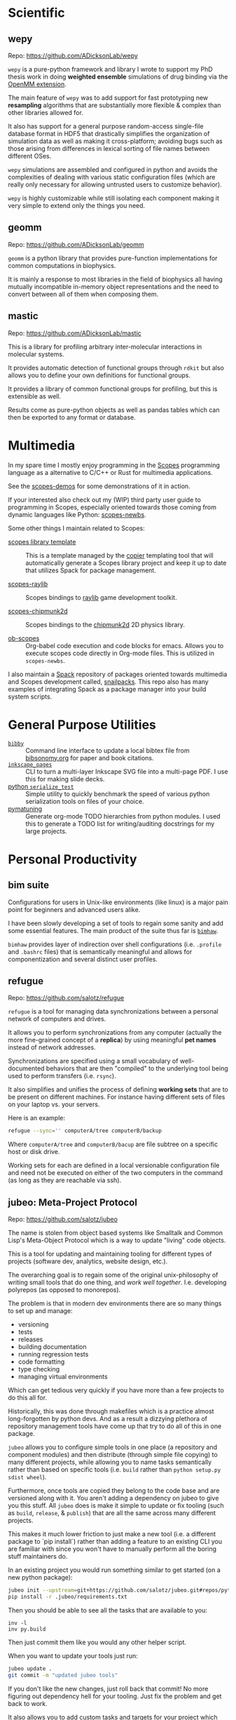 
* Scientific

** wepy

Repo: https://github.com/ADicksonLab/wepy

~wepy~ is a pure-python framework and library I wrote to support my
PhD thesis work in doing *weighted ensemble* simulations of drug
binding via the [[http://openmm.org/][OpenMM extension]].

The main feature of ~wepy~ was to add support for fast prototyping new
*resampling* algorithms that are substantially more flexible & complex
than other libraries allowed for.

It also has support for a general purpose random-access single-file
database format in HDF5 that drastically simplifies the organization
of simulation data as well as making it cross-platform; avoiding bugs
such as those arising from differences in lexical sorting of file
names between different OSes.

~wepy~ simulations are assembled and configured in python and avoids
the complexities of dealing with various static configuration files
(which are really only necessary for allowing untrusted users to
customize behavior).

~wepy~ is highly customizable while still isolating each component
making it very simple to extend only the things you need.

** geomm

Repo: https://github.com/ADicksonLab/geomm

~geomm~ is a python library that provides pure-function
implementations for common computations in biophysics.

It is mainly a response to most libraries in the field of biophysics
all having mutually incompatible in-memory object representations and
the need to convert between all of them when composing them.


** mastic

Repo: https://github.com/ADicksonLab/mastic

This is a library for profiling arbitrary inter-molecular interactions
in molecular systems.

It provides automatic detection of functional groups through ~rdkit~
but also allows you to define your own definitions for functional
groups.

It provides a library of common functional groups for profiling, but
this is extensible as well.

Results come as pure-python objects as well as pandas tables which can
then be exported to any format or database.

* Multimedia

In my spare time I mostly enjoy programming in the [[http://scopes.rocks][Scopes]] programming
language as a alternative to C/C++ or Rust for multimedia
applications.

See the [[https://github.com/salotz/scopes-demos][scopes-demos]] for some demonstrations of it in action.

If your interested also check out my (WIP) third party user guide to
programming in Scopes, especially oriented towards those coming from
dynamic languages like Python: [[https://github.com/salotz/scopes-newbs][scopes-newbs]].

Some other things I maintain related to Scopes:

- [[https://github.com/salotz/scopes-lib_copier-template][scopes library template]] :: This is a template managed by the [[https://github.com/copier-org/copier/][copier]]
  templating tool that will automatically generate a Scopes library
  project and keep it up to date that utilizes Spack for package
  management.

- [[https://github.com/salotz/raylib-scopes][scopes-raylib]] :: Scopes bindings to [[https://github.com/raysan5/raylib][raylib]] game development toolkit.

- [[https://github.com/salotz/scopes-chipmunk2d][scopes-chipmunk2d]] :: Scopes bindings to the [[https://github.com/slembcke/Chipmunk2D][chipmunk2d]] 2D physics
  library.

- [[https://github.com/salotz/ob-scopes][ob-scopes]] :: Org-babel code execution and code blocks for
  emacs. Allows you to execute scopes code directly in Org-mode
  files. This is utilized in ~scopes-newbs~.

I also maintain a [[https://spack.io][Spack]] repository of packages oriented towards
multimedia and Scopes development called, [[https://github.com/salotz/snailpacks][snailpacks]]. This repo also
has many examples of integrating Spack as a package manager into your
build system scripts.



* General Purpose Utilities

- [[https://github.com/salotz/bibby][~bibby~]] :: Command line interface to update a local bibtex file from
     [[https://www.bibsonomy.org/][bibsonomy.org]] for paper and book citations.
- [[https://github.com/salotz/inkscape_pages][~inkscape_pages~]] :: CLI to turn a multi-layer Inkscape SVG file into a
     multi-page PDF. I use this for making slide decks.
- [[https://github.com/salotz/python_serialize_test][python ~serialize_test~]] :: Simple utility to quickly benchmark the
     speed of various python serialization tools on files of your
     choice.
- [[https://github.com/salotz/pymatuning][pymatuning]] :: Generate org-mode TODO hierarchies from python
     modules. I used this to generate a TODO list for writing/auditing
     docstrings for my large projects.

* Personal Productivity

** bim suite

Configurations for users in Unix-like environments (like linux) is a
major pain point for beginners and advanced users alike.

I have been slowly developing a set of tools to regain some sanity and
add some essential features. The main product of the suite thus far is [[https://github.com/salotz/bimhaw][~bimhaw~]].

~bimhaw~ provides layer of indirection over shell configurations
(i.e. ~.profile~ and ~.bashrc~ files) that is semantically meaningful
and allows for componentization and several distinct user profiles.

** refugue

Repo: https://github.com/salotz/refugue

~refugue~ is a tool for managing data synchronizations between a
personal network of computers and drives.

It allows you to perform synchronizations from any computer (actually
the more fine-grained concept of a *replica*) by using meaningful *pet
names* instead of network addresses.

Synchronizations are specified using a small vocabulary of
well-documented behaviors that are then "compiled" to the underlying
tool being used to perform transfers (i.e. ~rsync~).

It also simplifies and unifies the process of defining *working sets*
that are to be present on different machines.  For instance having
different sets of files on your laptop vs. your servers.

Here is an example:

#+BEGIN_SRC bash
refugue --sync='' computerA/tree computerB/backup
#+END_SRC

Where ~computerA/tree~ and ~computerB/bacup~ are file subtree on a
specific host or disk drive.

Working sets for each are defined in a local versionable configuration
file and need not be executed on either of the two computers in the
command (as long as they are reachable via ssh).

** jubeo: Meta-Project Protocol

Repo: https://github.com/salotz/jubeo

The name is stolen from object based systems like Smalltalk and Common
Lisp's Meta-Object Protocol which is a way to update "living" code
objects.

This is a tool for updating and maintaining tooling for different
types of projects (software dev, analytics, website design, etc.).

The overarching goal is to regain some of the original unix-philosophy
of writing small tools that do one thing, and /work well
together/. I.e. developing polyrepos (as opposed to monorepos).

The problem is that in modern dev environments there are so many
things to set up and manage:

- versioning
- tests
- releases
- building documentation
- running regression tests
- code formatting
- type checking
- managing virtual environments

Which can get tedious very quickly if you have more than a few
projects to do this all for.

Historically, this was done through makefiles which is a practice
almost long-forgotten by python devs. And as a result a dizzying
plethora of repository management tools have come up that try to do
all of this in one package.

~jubeo~ allows you to configure simple tools in one place (a
repository and component modules) and then distribute (through simple
file copying) to many different projects, while allowing you to name
tasks semantically rather than based on specific tools (i.e. ~build~
rather than ~python setup.py sdist wheel~).

Furthermore, once tools are copied they belong to the code base and
are versioned along with it. You aren't adding a dependency on jubeo
to give you this stuff. All ~jubeo~ does is make it simple to update
or fix tooling (such as ~build~, ~release~, & ~publish~) that are all
the same across many different projects.

This makes it much lower friction to just make a new tool (i.e. a
different package to `pip install`) rather than adding a feature to an
existing CLI you are familiar with since you won't have to manually
perform all the boring stuff maintainers do.

In an existing project you would run something similar to get started
(on a new python package):

#+BEGIN_SRC bash
jubeo init --upstream=git+https://github.com/salotz/jubeo.git#repos/python .
pip install -r .jubeo/requirements.txt
#+END_SRC

Then you should be able to see all the tasks that are available to you:
#+BEGIN_SRC 
inv -l
inv py.build
#+END_SRC

Then just commit them like you would any other helper script.


When you want to update your tools just run:

#+BEGIN_SRC bash
jubeo update .
git commit -m "updated jubeo tools"
#+END_SRC

If you don't like the new changes, just roll back that commit! No more
figuring out dependency hell for your tooling. Just fix the problem
and get back to work.

It also allows you to add custom tasks and targets for your project
which will always be necessary. Just write new ~invoke~ files in the
~tasks/plugins~ folder and add them to the list in
~tasks/plugins/__init__.py~

It leverages ~invoke~ and ~doit~ (WIP) to give a uniform command-line
interface across all tools.



